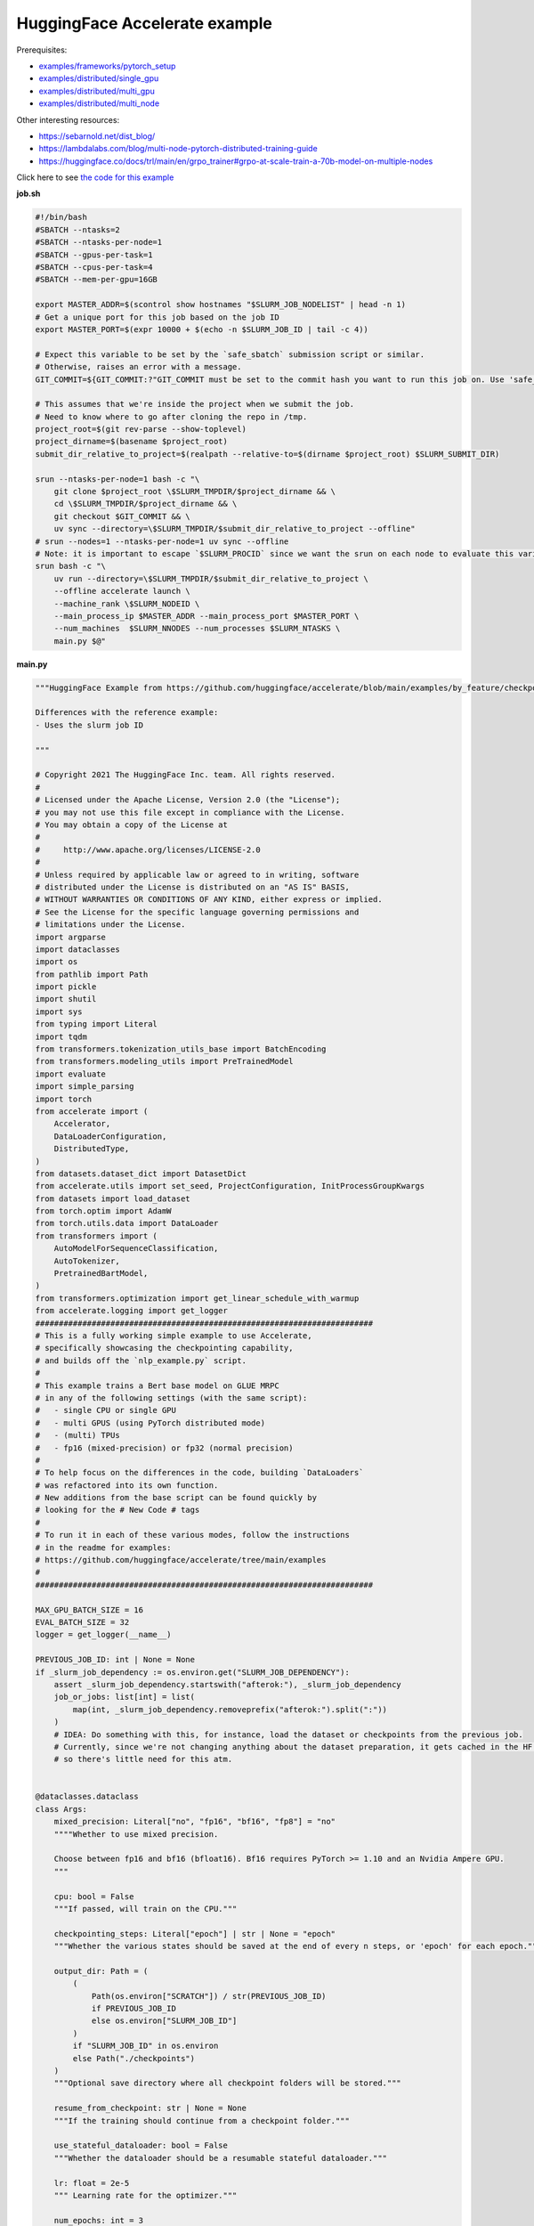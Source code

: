 .. NOTE: This file is auto-generated from examples/LLMs/accelerate_example/index.rst
.. This is done so this file can be easily viewed from the GitHub UI.
.. **DO NOT EDIT**

HuggingFace Accelerate example
==============================

Prerequisites:

* `examples/frameworks/pytorch_setup <https://github.com/mila-iqia/mila-docs/tree/master/docs/examples/frameworks/pytorch_setup>`_
* `examples/distributed/single_gpu <https://github.com/mila-iqia/mila-docs/tree/master/docs/examples/distributed/single_gpu>`_
* `examples/distributed/multi_gpu <https://github.com/mila-iqia/mila-docs/tree/master/docs/examples/distributed/multi_gpu>`_
* `examples/distributed/multi_node <https://github.com/mila-iqia/mila-docs/tree/master/docs/examples/distributed/multi_node>`_

Other interesting resources:

* `<https://sebarnold.net/dist_blog/>`_
* `<https://lambdalabs.com/blog/multi-node-pytorch-distributed-training-guide>`_
* `<https://huggingface.co/docs/trl/main/en/grpo_trainer#grpo-at-scale-train-a-70b-model-on-multiple-nodes>`_


Click here to see `the code for this example
<https://github.com/mila-iqia/mila-docs/tree/master/docs/examples/LLMs/accelerate_example>`_

**job.sh**

.. code:: bash

   #!/bin/bash
   #SBATCH --ntasks=2
   #SBATCH --ntasks-per-node=1
   #SBATCH --gpus-per-task=1
   #SBATCH --cpus-per-task=4
   #SBATCH --mem-per-gpu=16GB

   export MASTER_ADDR=$(scontrol show hostnames "$SLURM_JOB_NODELIST" | head -n 1)
   # Get a unique port for this job based on the job ID
   export MASTER_PORT=$(expr 10000 + $(echo -n $SLURM_JOB_ID | tail -c 4))

   # Expect this variable to be set by the `safe_sbatch` submission script or similar.
   # Otherwise, raises an error with a message.
   GIT_COMMIT=${GIT_COMMIT:?"GIT_COMMIT must be set to the commit hash you want to run this job on. Use 'safe_sbatch' instead of 'sbatch' to submit this job."}

   # This assumes that we're inside the project when we submit the job.
   # Need to know where to go after cloning the repo in /tmp.
   project_root=$(git rev-parse --show-toplevel)
   project_dirname=$(basename $project_root)
   submit_dir_relative_to_project=$(realpath --relative-to=$(dirname $project_root) $SLURM_SUBMIT_DIR)

   srun --ntasks-per-node=1 bash -c "\
       git clone $project_root \$SLURM_TMPDIR/$project_dirname && \
       cd \$SLURM_TMPDIR/$project_dirname && \
       git checkout $GIT_COMMIT && \
       uv sync --directory=\$SLURM_TMPDIR/$submit_dir_relative_to_project --offline"
   # srun --nodes=1 --ntasks-per-node=1 uv sync --offline
   # Note: it is important to escape `$SLURM_PROCID` since we want the srun on each node to evaluate this variable
   srun bash -c "\
       uv run --directory=\$SLURM_TMPDIR/$submit_dir_relative_to_project \
       --offline accelerate launch \
       --machine_rank \$SLURM_NODEID \
       --main_process_ip $MASTER_ADDR --main_process_port $MASTER_PORT \
       --num_machines  $SLURM_NNODES --num_processes $SLURM_NTASKS \
       main.py $@"

**main.py**

.. code:: python

   """HuggingFace Example from https://github.com/huggingface/accelerate/blob/main/examples/by_feature/checkpointing.py

   Differences with the reference example:
   - Uses the slurm job ID

   """

   # Copyright 2021 The HuggingFace Inc. team. All rights reserved.
   #
   # Licensed under the Apache License, Version 2.0 (the "License");
   # you may not use this file except in compliance with the License.
   # You may obtain a copy of the License at
   #
   #     http://www.apache.org/licenses/LICENSE-2.0
   #
   # Unless required by applicable law or agreed to in writing, software
   # distributed under the License is distributed on an "AS IS" BASIS,
   # WITHOUT WARRANTIES OR CONDITIONS OF ANY KIND, either express or implied.
   # See the License for the specific language governing permissions and
   # limitations under the License.
   import argparse
   import dataclasses
   import os
   from pathlib import Path
   import pickle
   import shutil
   import sys
   from typing import Literal
   import tqdm
   from transformers.tokenization_utils_base import BatchEncoding
   from transformers.modeling_utils import PreTrainedModel
   import evaluate
   import simple_parsing
   import torch
   from accelerate import (
       Accelerator,
       DataLoaderConfiguration,
       DistributedType,
   )
   from datasets.dataset_dict import DatasetDict
   from accelerate.utils import set_seed, ProjectConfiguration, InitProcessGroupKwargs
   from datasets import load_dataset
   from torch.optim import AdamW
   from torch.utils.data import DataLoader
   from transformers import (
       AutoModelForSequenceClassification,
       AutoTokenizer,
       PretrainedBartModel,
   )
   from transformers.optimization import get_linear_schedule_with_warmup
   from accelerate.logging import get_logger
   ########################################################################
   # This is a fully working simple example to use Accelerate,
   # specifically showcasing the checkpointing capability,
   # and builds off the `nlp_example.py` script.
   #
   # This example trains a Bert base model on GLUE MRPC
   # in any of the following settings (with the same script):
   #   - single CPU or single GPU
   #   - multi GPUS (using PyTorch distributed mode)
   #   - (multi) TPUs
   #   - fp16 (mixed-precision) or fp32 (normal precision)
   #
   # To help focus on the differences in the code, building `DataLoaders`
   # was refactored into its own function.
   # New additions from the base script can be found quickly by
   # looking for the # New Code # tags
   #
   # To run it in each of these various modes, follow the instructions
   # in the readme for examples:
   # https://github.com/huggingface/accelerate/tree/main/examples
   #
   ########################################################################

   MAX_GPU_BATCH_SIZE = 16
   EVAL_BATCH_SIZE = 32
   logger = get_logger(__name__)

   PREVIOUS_JOB_ID: int | None = None
   if _slurm_job_dependency := os.environ.get("SLURM_JOB_DEPENDENCY"):
       assert _slurm_job_dependency.startswith("afterok:"), _slurm_job_dependency
       job_or_jobs: list[int] = list(
           map(int, _slurm_job_dependency.removeprefix("afterok:").split(":"))
       )
       # IDEA: Do something with this, for instance, load the dataset or checkpoints from the previous job.
       # Currently, since we're not changing anything about the dataset preparation, it gets cached in the HF cache,
       # so there's little need for this atm.


   @dataclasses.dataclass
   class Args:
       mixed_precision: Literal["no", "fp16", "bf16", "fp8"] = "no"
       """"Whether to use mixed precision.

       Choose between fp16 and bf16 (bfloat16). Bf16 requires PyTorch >= 1.10 and an Nvidia Ampere GPU.
       """

       cpu: bool = False
       """If passed, will train on the CPU."""

       checkpointing_steps: Literal["epoch"] | str | None = "epoch"
       """Whether the various states should be saved at the end of every n steps, or 'epoch' for each epoch."""

       output_dir: Path = (
           (
               Path(os.environ["SCRATCH"]) / str(PREVIOUS_JOB_ID)
               if PREVIOUS_JOB_ID
               else os.environ["SLURM_JOB_ID"]
           )
           if "SLURM_JOB_ID" in os.environ
           else Path("./checkpoints")
       )
       """Optional save directory where all checkpoint folders will be stored."""

       resume_from_checkpoint: str | None = None
       """If the training should continue from a checkpoint folder."""

       use_stateful_dataloader: bool = False
       """Whether the dataloader should be a resumable stateful dataloader."""

       lr: float = 2e-5
       """ Learning rate for the optimizer."""

       num_epochs: int = 3
       """ Number of epochs to train for in total."""

       seed: int = 42
       """ Random seed for initialization and reproducibility."""

       batch_size: int = 16
       """Batch size for training."""

       with_tracking: bool = False
       """Whether to load in all available experiment trackers from the environment and use them for logging."""

       only_prepare_dataset: bool = False
       """ When set, return immediately after the dataset is done being prepared, without training.

       This can be useful on SLURM clusters so that a cpu-only job can be used to first prepare the dataset
       before a GPU job is run.
       """


   def get_dataloaders(accelerator: Accelerator, batch_size: int = 16):
       """
       Creates a set of `DataLoader`s for the `glue` dataset,
       using "bert-base-cased" as the tokenizer.

       Args:
           accelerator (`Accelerator`):
               An `Accelerator` object
           batch_size (`int`, *optional*):
               The batch size for the train and validation DataLoaders.
       """
       tokenizer_name = "bert-base-cased"
       dataset_name = "glue"
       dataset_task = "mrpc"
       tokenizer = AutoTokenizer.from_pretrained(tokenizer_name)
       datasets = load_dataset(dataset_name, dataset_task)

       def tokenize_function(examples):
           # max_length=None => use the model max length (it's actually the default)
           outputs = tokenizer(
               examples["sentence1"],
               examples["sentence2"],
               truncation=True,
               max_length=None,
           )
           return outputs

       # Apply the method we just defined to all the examples in all the splits of the dataset
       # starting with the main process first:

       with accelerator.main_process_first():
           assert isinstance(datasets, DatasetDict)
           tokenized_datasets = datasets.map(
               tokenize_function,
               batched=True,
               remove_columns=["idx", "sentence1", "sentence2"],
               load_from_cache_file=True,
               # cache_file_names={
               #     k: f"{dataset_name}_{dataset_task}_tokenized_{tokenizer_name}_{k}.arrow"
               #     for k in datasets
               # },
               # keep_in_memory=True,
           )
           # tokenized_datasets.save_to_disk()

       # We also rename the 'label' column to 'labels' which is the expected name for labels by the models of the
       # transformers library
       tokenized_datasets = tokenized_datasets.rename_column("label", "labels")

       def collate_fn(examples):
           # On TPU it's best to pad everything to the same length or training will be very slow.
           max_length = (
               128 if accelerator.distributed_type == DistributedType.XLA else None
           )
           # When using mixed precision we want round multiples of 8/16
           if accelerator.mixed_precision == "fp8":
               pad_to_multiple_of = 16
           elif accelerator.mixed_precision != "no":
               pad_to_multiple_of = 8
           else:
               pad_to_multiple_of = None

           return tokenizer.pad(
               examples,
               padding="longest",
               max_length=max_length,
               pad_to_multiple_of=pad_to_multiple_of,
               return_tensors="pt",
           )

       # Instantiate dataloaders.
       train_dataloader = DataLoader(
           tokenized_datasets["train"],
           shuffle=True,
           collate_fn=collate_fn,
           batch_size=batch_size,
       )
       eval_dataloader = DataLoader(
           tokenized_datasets["validation"],
           shuffle=False,
           collate_fn=collate_fn,
           batch_size=EVAL_BATCH_SIZE,
       )

       return train_dataloader, eval_dataloader


   # For testing only
   if os.environ.get("TESTING_MOCKED_DATALOADERS", None) == "1":
       from accelerate.test_utils.training import mocked_dataloaders

       get_dataloaders = mocked_dataloaders  # noqa: F811


   def training_function(args: Args):
       config = args
       # For testing only
       if os.environ.get("TESTING_MOCKED_DATALOADERS", None) == "1":
           config = dataclasses.replace(config, num_epochs=2)
       args = dataclasses.replace(args, output_dir=args.output_dir.resolve())
       # Sample hyper-parameters for learning rate, batch size, seed and a few other HPs
       lr = config.lr
       num_epochs = config.num_epochs
       seed = config.seed
       batch_size = config.batch_size

       # Initialize accelerator
       dataloader_config = DataLoaderConfiguration(
           use_stateful_dataloader=args.use_stateful_dataloader
       )

       checkpoint_dir: Path | None = max(
           [
               f
               for f in args.output_dir.glob("*_*")
               if f.is_dir() and not f.name.endswith(".tmp")
           ],
           key=lambda f: int(f.stem.rpartition("_")[2]),
           default=None,
       )

       # If the batch size is too big for the GPU, we can use gradient accumulation
       gradient_accumulation_steps = 1
       if batch_size > MAX_GPU_BATCH_SIZE:
           gradient_accumulation_steps = batch_size // MAX_GPU_BATCH_SIZE
           batch_size = MAX_GPU_BATCH_SIZE

       # kwargs = InitProcessGroupKwargs(timeout=timedelta(seconds=800),
       #                                 backend="nccl")
       accelerator = Accelerator(
           cpu=args.cpu,
           mixed_precision=args.mixed_precision,
           dataloader_config=dataloader_config,
           gradient_accumulation_steps=gradient_accumulation_steps,
           project_dir=str(args.output_dir.resolve()),
       )

       # New Code #
       # Parse out whether we are saving every epoch or after a certain number of batches
       checkpointing_steps: Literal["epoch"] | int | None
       if args.checkpointing_steps == "epoch":
           checkpointing_steps = args.checkpointing_steps
       elif isinstance(args.checkpointing_steps, str):
           checkpointing_steps = int(args.checkpointing_steps)
       elif args.checkpointing_steps is None:
           # No checkpointing.
           checkpointing_steps = None
       else:
           raise ValueError(
               f"Argument `checkpointing_steps` must be either a number or `epoch`, not `{args.checkpointing_steps}`"
           )

       set_seed(seed)

       train_dataloader, eval_dataloader = get_dataloaders(accelerator, batch_size)
       if args.only_prepare_dataset:
           accelerator.print(
               f"Done preparing the dataset, exiting without training (since {args.only_prepare_dataset=})"
           )
           return

       metric = evaluate.load("glue", "mrpc")

       # Instantiate the model (we build the model here so that the seed also control new weights initialization)
       model: PreTrainedModel = AutoModelForSequenceClassification.from_pretrained(
           "bert-base-cased", return_dict=True
       )

       # We could avoid this line since the accelerator is set with `device_placement=True` (default value).
       # Note that if you are placing tensors on devices manually, this line absolutely needs to be before the optimizer
       # creation otherwise training will not work on TPU (`accelerate` will kindly throw an error to make us aware of that).
       model = model.to(accelerator.device)

       # Instantiate optimizer
       optimizer = AdamW(params=model.parameters(), lr=lr)

       # Instantiate scheduler
       lr_scheduler = get_linear_schedule_with_warmup(
           optimizer=optimizer,
           num_warmup_steps=100,
           num_training_steps=(len(train_dataloader) * num_epochs)
           // gradient_accumulation_steps,
       )

       # Prepare everything
       # There is no specific order to remember, we just need to unpack the objects in the same order we gave them to the
       # prepare method.
       model, optimizer, train_dataloader, eval_dataloader, lr_scheduler = prepare(
           accelerator, model, optimizer, train_dataloader, eval_dataloader, lr_scheduler
       )

       # New Code #
       # We need to keep track of how many total steps we have iterated over
       overall_step = 0
       # We also need to keep track of the stating epoch so files are named properly
       starting_epoch = 0

       skip_first_batches: int | None = None

       def _get_checkpoint_dir(step: int | None = None, epoch: int | None = None):
           assert (step is not None) ^ (epoch is not None), "Use either `step` or `epoch`."
           return args.output_dir / (
               f"step_{step}" if step is not None else f"epoch_{epoch}"
           )

       if checkpoint_dir:
           _int_in_filename = int(checkpoint_dir.stem.rpartition("_")[2])
           if args.checkpointing_steps == "epoch":
               # epoch_0 --> NO training done (initial weights).
               # epoch_1 --> training done for 1 epoch.
               starting_epoch = _int_in_filename
               overall_step = starting_epoch * len(train_dataloader)
               print(f"Resuming training at epoch {starting_epoch} from {checkpoint_dir}")
           else:
               # step_0 --> NO training done (initial weights).
               # step_1 --> 1 training step done.
               overall_step = _int_in_filename
               starting_epoch = overall_step // len(train_dataloader)
               if not args.use_stateful_dataloader:
                   skip_first_batches = overall_step % len(train_dataloader)
               print(f"Resuming training at step {overall_step} in {checkpoint_dir}.")

           # We need to load the checkpoint back in before training here with `load_state`
           # The total number of epochs is adjusted based on where the state is being loaded from,
           # as we assume continuation of the same training script
           accelerator.load_state(input_dir=str(checkpoint_dir))
       elif checkpointing_steps is not None:
           # Save the initial state.
           # We save the model, optimizer, lr_scheduler, and seed states by calling `save_state`
           # These are saved to folders named `step_{overall_step}` or `epoch_{epoch}` depending on
           # `args.checkpoint_steps`.
           # Will contain files: "pytorch_model.bin", "optimizer.bin", "scheduler.bin", and
           # "random_states.pkl"
           # If mixed precision was used, will also save a "scalar.bin" file
           checkpoint_dir = (
               _get_checkpoint_dir(epoch=0)
               if checkpointing_steps == "epoch"
               else _get_checkpoint_dir(step=0)
           )
           save_state(accelerator, checkpoint_dir)
           print(f"Saved initial state in {checkpoint_dir}")

       # Now we train the model
       for epoch in tqdm.tqdm(
           range(starting_epoch, num_epochs),
           desc="Training",
           unit="Epochs",
           position=0,
           disable=not (sys.stdout.isatty() and accelerator.is_main_process),
       ):
           model.train()
           # New Code #
           epoch_start_step = 0
           if epoch == starting_epoch and skip_first_batches:
               # We need to skip steps until we reach the resumed step only if we are not using a stateful dataloader
               assert not args.use_stateful_dataloader
               logger.info(f"Skipping first {skip_first_batches} batches")
               active_dataloader = accelerator.skip_first_batches(
                   train_dataloader, skip_first_batches
               )
               epoch_start_step = skip_first_batches
           else:
               # After the first iteration though, we need to go back to the original dataloader
               active_dataloader = train_dataloader

           for batch_index, batch in enumerate(
               tqdm.tqdm(
                   active_dataloader,
                   desc=f"Train epoch {epoch}",
                   unit="samples",
                   unit_scale=batch_size,  # to see samples/s in pbar
                   position=1,
                   disable=not (sys.stdout.isatty() and accelerator.is_main_process),
               ),
               start=epoch_start_step,
           ):
               assert isinstance(batch, BatchEncoding)

               # We could avoid this line since we set the accelerator with `device_placement=True`.
               batch = batch.to(accelerator.device)
               with accelerator.accumulate(model):
                   outputs = model(**batch)
                   loss = outputs.loss
                   loss = loss / gradient_accumulation_steps
                   accelerator.backward(loss)
                   optimizer.step()
                   lr_scheduler.step()
                   optimizer.zero_grad()
               overall_step += 1
               # New Code #
               # We save the model, optimizer, lr_scheduler, and seed states by calling `save_state`
               # These are saved to folders named `step_{overall_step}`
               # Will contain files: "pytorch_model.bin", "optimizer.bin", "scheduler.bin", and "random_states.pkl"
               # If mixed precision was used, will also save a "scalar.bin" file
               if (
                   isinstance(checkpointing_steps, int)
                   and overall_step % checkpointing_steps == 0
               ):
                   checkpoint_dir = _get_checkpoint_dir(step=overall_step)
                   save_state(accelerator, checkpoint_dir)
                   logger.info(f"Saved checkpoint in {checkpoint_dir}")
           model.eval()
           for batch_index, batch in enumerate(eval_dataloader):
               assert isinstance(batch, BatchEncoding)
               # We could avoid this line since we set the accelerator with `device_placement=True` (the default).
               batch = batch.to(accelerator.device)
               with torch.no_grad():
                   outputs = model(**batch)
               predictions = outputs.logits.argmax(dim=-1)
               predictions, references = accelerator.gather_for_metrics(
                   (predictions, batch["labels"])
               )
               metric.add_batch(
                   predictions=predictions,
                   references=references,
               )
           eval_metric = metric.compute()
           assert eval_metric is not None
           # Use accelerator.print to print only on the main process.
           accelerator.print(f"epoch {epoch}:", eval_metric)
           accelerator.log(eval_metric, step=overall_step)
           # New Code #
           # We save the model, optimizer, lr_scheduler, and seed states by calling `save_state`
           # These are saved to folders named `epoch_{epoch}`
           # Will contain files: "pytorch_model.bin", "optimizer.bin", "scheduler.bin", and "random_states.pkl"
           # If mixed precision was used, will also save a "scalar.bin" file
           if checkpointing_steps == "epoch":
               # Need to increment epoch here, since "epoch_1" means one epoch is done.
               checkpoint_dir = _get_checkpoint_dir(epoch=epoch + 1)
               assert not checkpoint_dir.exists()
               save_state(accelerator, checkpoint_dir)

       # Need to save a new epoch:
       if isinstance(checkpointing_steps, int) and overall_step % checkpointing_steps == 0:
           checkpoint_dir = _get_checkpoint_dir(step=overall_step)
           assert not checkpoint_dir.exists()
           save_state(accelerator, checkpoint_dir)
           logger.info(f"Saved final checkpoint in {checkpoint_dir}")

       accelerator.end_training()


   def prepare[*Ts](accelerator: Accelerator, *args: *Ts) -> tuple[*Ts]:
       """A wrapper around `accelerator.prepare` that preserves the type of the inputs."""
       return accelerator.prepare(*args)


   def save_state(
       accelerator: Accelerator,
       checkpoint_dir: str | Path,
   ):
       """Small convenience wrapper around `accelerator.save_state` with some tweaks.

       - Saves the state in a temporary directory with the suffix `.tmp`, and renames at the end.
         (This is useful to avoid issues when the program is interrupted while saving a checkpoint).

       """
       if not accelerator.is_main_process:
           return
       checkpoint_dir = Path(checkpoint_dir)
       if checkpoint_dir.exists():
           raise RuntimeError(f"Checkpoint directory {checkpoint_dir} already exists!")
       temp_checkpoint_dir = checkpoint_dir.with_suffix(".tmp")
       if temp_checkpoint_dir.exists():
           logger.warning(
               f"Temporary checkpoint directory {checkpoint_dir} already exists (from previous attempt at checkpointing)."
           )
           shutil.rmtree(temp_checkpoint_dir)
       # TODO: Can't actually do this .tmp and rename, because `save_state` apparently does something
       # asynchronously in a subprocess, and by the time it writes, the parent directory doesn't exist
       # anymore, resulting in an error.
       temp_checkpoint_dir = checkpoint_dir
       temp_checkpoint_dir.mkdir(parents=True, exist_ok=False)
       accelerator.save_state(str(temp_checkpoint_dir))
       temp_checkpoint_dir.rename(checkpoint_dir)
       logger.info(f"Saved state in {checkpoint_dir}")


   def parse_args() -> Args:
       return simple_parsing.parse(Args)


   def _parse_args():
       parser = argparse.ArgumentParser(description="Simple example of training script.")
       parser.add_argument(
           "--mixed_precision",
           type=str,
           default=None,
           choices=["no", "fp16", "bf16", "fp8"],
           help="Whether to use mixed precision. Choose"
           "between fp16 and bf16 (bfloat16). Bf16 requires PyTorch >= 1.10."
           "and an Nvidia Ampere GPU.",
       )
       parser.add_argument(
           "--cpu", action="store_true", help="If passed, will train on the CPU."
       )
       parser.add_argument(
           "--checkpointing_steps",
           type=str,
           default=None,
           help="Whether the various states should be saved at the end of every n steps, or 'epoch' for each epoch.",
       )
       parser.add_argument(
           "--output_dir",
           type=str,
           default=".",
           help="Optional save directory where all checkpoint folders will be stored. Default is the current working directory.",
       )
       parser.add_argument(
           "--resume_from_checkpoint",
           type=str,
           default=None,
           help="If the training should continue from a checkpoint folder.",
       )
       parser.add_argument(
           "--use_stateful_dataloader",
           action="store_true",
           help="If the dataloader should be a resumable stateful dataloader.",
       )
       return parser.parse_args()


   def main():
       args = parse_args()
       # config = {"lr": 2e-5, "num_epochs": 3, "seed": 42, "batch_size": 16}
       training_function(args)


   if __name__ == "__main__":
       main()

**pyproject.toml**

.. code:: toml

   [project]
   name = "accelerate_example"
   version = "0.1.0"
   description = "Add your description here"
   readme = "README.md"
   requires-python = ">=3.12"
   dependencies = [
       "accelerate>=1.7.0",
       "datasets>=3.6.0",
       "evaluate>=0.4.4",
       "scikit-learn>=1.7.0",
       "simple-parsing>=0.1.7",
       "transformers>=4.52.4",
   ]


   [tool.uv]
   python-preference = "system"

   ## From https://docs.astral.sh/uv/reference/settings/#index-strategy:
   ## "Only use results from the first index that returns a match for a given package name."
   ## In other words: only get the package from PyPI if there isn't a version of it in the DRAC wheelhouse.
   # index-strategy = "first-index"

   ## "Search for every package name across all indexes, exhausting the versions from the first index before
   ##  moving on to the next"
   ## In other words: Only get the package from PyPI if the requested version is higher than the version
   ## in the DRAC wheelhouse.
   # index-strategy = "unsafe-first-match"

   ## "Search for every package name across all indexes, preferring the "best" version found.
   ##  If a package version is in multiple indexes, only look at the entry for the first index."
   ## In other words: Consider all versions of the package DRAC + PyPI, and use the version that best matches
   ## the requested version. In a tie, choose the DRAC wheel.
   index-strategy = "unsafe-best-match"

   [[tool.uv.index]]
   name = "drac-gentoo2023-x86-64-v3"
   url = "/cvmfs/soft.computecanada.ca/custom/python/wheelhouse/gentoo2023/x86-64-v3"
   format = "flat"

   [[tool.uv.index]]
   name = "drac-gentoo2023-generic"
   url = "/cvmfs/soft.computecanada.ca/custom/python/wheelhouse/gentoo2023/generic"
   format = "flat"

   [[tool.uv.index]]
   name = "drac-generic"
   url = "/cvmfs/soft.computecanada.ca/custom/python/wheelhouse/generic"
   format = "flat"

**Running this example**

1. Install UV from https://docs.astral.sh/uv

2. On SLURM clusters where you do not have internet access on compute nodes, you need to first create the virtual environment:

.. code-block:: bash

    $ salloc --gpus=1 --cpus-per-task=4 --mem=16G  # Get an interactive job
    $ module load httproxy/1.0  # if on a compute node, use this to get some internet access
    $ uv sync


3. Launch the job:

.. code-block:: bash

    $ sbatch job.sh
